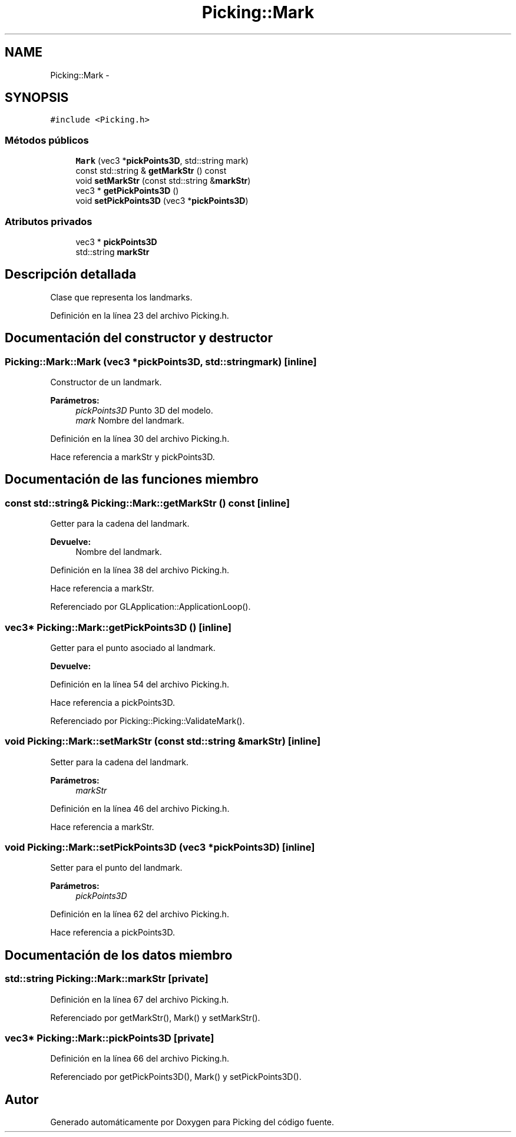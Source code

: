 .TH "Picking::Mark" 3 "Martes, 26 de Mayo de 2015" "Picking" \" -*- nroff -*-
.ad l
.nh
.SH NAME
Picking::Mark \- 
.SH SYNOPSIS
.br
.PP
.PP
\fC#include <Picking\&.h>\fP
.SS "Métodos públicos"

.in +1c
.ti -1c
.RI "\fBMark\fP (vec3 *\fBpickPoints3D\fP, std::string mark)"
.br
.ti -1c
.RI "const std::string & \fBgetMarkStr\fP () const "
.br
.ti -1c
.RI "void \fBsetMarkStr\fP (const std::string &\fBmarkStr\fP)"
.br
.ti -1c
.RI "vec3 * \fBgetPickPoints3D\fP ()"
.br
.ti -1c
.RI "void \fBsetPickPoints3D\fP (vec3 *\fBpickPoints3D\fP)"
.br
.in -1c
.SS "Atributos privados"

.in +1c
.ti -1c
.RI "vec3 * \fBpickPoints3D\fP"
.br
.ti -1c
.RI "std::string \fBmarkStr\fP"
.br
.in -1c
.SH "Descripción detallada"
.PP 
Clase que representa los landmarks\&. 
.PP
Definición en la línea 23 del archivo Picking\&.h\&.
.SH "Documentación del constructor y destructor"
.PP 
.SS "Picking::Mark::Mark (vec3 *pickPoints3D, std::stringmark)\fC [inline]\fP"
Constructor de un landmark\&. 
.PP
\fBParámetros:\fP
.RS 4
\fIpickPoints3D\fP Punto 3D del modelo\&. 
.br
\fImark\fP Nombre del landmark\&. 
.RE
.PP

.PP
Definición en la línea 30 del archivo Picking\&.h\&.
.PP
Hace referencia a markStr y pickPoints3D\&.
.SH "Documentación de las funciones miembro"
.PP 
.SS "const std::string& Picking::Mark::getMarkStr () const\fC [inline]\fP"
Getter para la cadena del landmark\&. 
.PP
\fBDevuelve:\fP
.RS 4
Nombre del landmark\&. 
.RE
.PP

.PP
Definición en la línea 38 del archivo Picking\&.h\&.
.PP
Hace referencia a markStr\&.
.PP
Referenciado por GLApplication::ApplicationLoop()\&.
.SS "vec3* Picking::Mark::getPickPoints3D ()\fC [inline]\fP"
Getter para el punto asociado al landmark\&. 
.PP
\fBDevuelve:\fP
.RS 4

.RE
.PP

.PP
Definición en la línea 54 del archivo Picking\&.h\&.
.PP
Hace referencia a pickPoints3D\&.
.PP
Referenciado por Picking::Picking::ValidateMark()\&.
.SS "void Picking::Mark::setMarkStr (const std::string &markStr)\fC [inline]\fP"
Setter para la cadena del landmark\&. 
.PP
\fBParámetros:\fP
.RS 4
\fImarkStr\fP 
.RE
.PP

.PP
Definición en la línea 46 del archivo Picking\&.h\&.
.PP
Hace referencia a markStr\&.
.SS "void Picking::Mark::setPickPoints3D (vec3 *pickPoints3D)\fC [inline]\fP"
Setter para el punto del landmark\&. 
.PP
\fBParámetros:\fP
.RS 4
\fIpickPoints3D\fP 
.RE
.PP

.PP
Definición en la línea 62 del archivo Picking\&.h\&.
.PP
Hace referencia a pickPoints3D\&.
.SH "Documentación de los datos miembro"
.PP 
.SS "std::string Picking::Mark::markStr\fC [private]\fP"

.PP
Definición en la línea 67 del archivo Picking\&.h\&.
.PP
Referenciado por getMarkStr(), Mark() y setMarkStr()\&.
.SS "vec3* Picking::Mark::pickPoints3D\fC [private]\fP"

.PP
Definición en la línea 66 del archivo Picking\&.h\&.
.PP
Referenciado por getPickPoints3D(), Mark() y setPickPoints3D()\&.

.SH "Autor"
.PP 
Generado automáticamente por Doxygen para Picking del código fuente\&.
